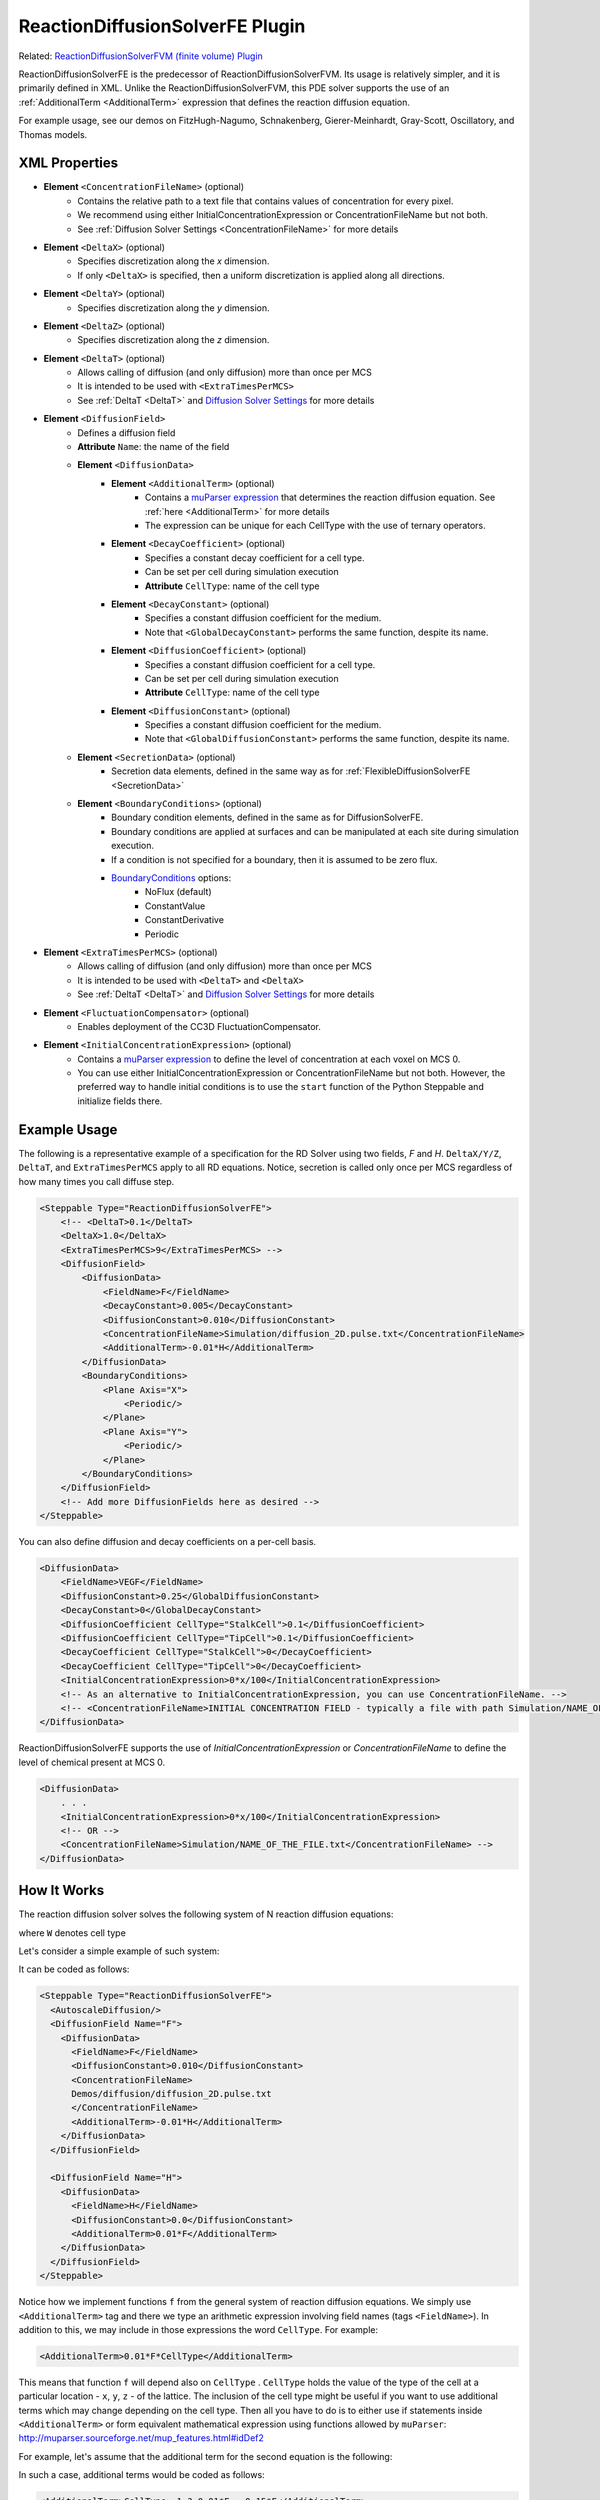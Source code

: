 ReactionDiffusionSolverFE Plugin
-----------------------------------

Related: `ReactionDiffusionSolverFVM (finite volume) Plugin <reaction_diffusion_solver_fvm.html>`_

ReactionDiffusionSolverFE is the predecessor of ReactionDiffusionSolverFVM. 
Its usage is relatively simpler, and it is primarily defined in XML. 
Unlike the ReactionDiffusionSolverFVM, this PDE solver supports the use of an :ref:`AdditionalTerm <AdditionalTerm>` expression that defines the reaction diffusion equation. 

For example usage, see our demos on FitzHugh-Nagumo, Schnakenberg, Gierer-Meinhardt, Gray-Scott, Oscillatory, and Thomas models.  

XML Properties
****************************

* **Element** ``<ConcentrationFileName>`` (optional)
    * Contains the relative path to a text file that contains values of concentration for every pixel.
    * We recommend using either InitialConcentrationExpression or ConcentrationFileName but not both.
    * See :ref:`Diffusion Solver Settings <ConcentrationFileName>` for more details
* **Element** ``<DeltaX>`` (optional)
    * Specifies discretization along the *x* dimension.
    * If only ``<DeltaX>`` is specified, then a uniform discretization is applied along all directions.
* **Element** ``<DeltaY>`` (optional)
    * Specifies discretization along the *y* dimension.
* **Element** ``<DeltaZ>`` (optional)
    * Specifies discretization along the *z* dimension.
* **Element** ``<DeltaT>`` (optional)
    * Allows calling of diffusion (and only diffusion) more than once per MCS
    * It is intended to be used with ``<ExtraTimesPerMCS>``
    * See :ref:`DeltaT <DeltaT>` and `Diffusion Solver Settings <diffusion_solver_settings.html>`_ for more details
* **Element** ``<DiffusionField>``
    * Defines a diffusion field
    * **Attribute** ``Name``: the name of the field
    * **Element** ``<DiffusionData>``
        * **Element** ``<AdditionalTerm>`` (optional)
            * Contains a `muParser expression <mu_parser.html>`_ that determines the reaction diffusion equation. See :ref:`here <AdditionalTerm>` for more details
            * The expression can be unique for each CellType with the use of ternary operators. 
        * **Element** ``<DecayCoefficient>`` (optional)
            * Specifies a constant decay coefficient for a cell type.
            * Can be set per cell during simulation execution
            * **Attribute** ``CellType``: name of the cell type
        * **Element** ``<DecayConstant>`` (optional)
            * Specifies a constant diffusion coefficient for the medium.
            * Note that ``<GlobalDecayConstant>`` performs the same function, despite its name.
        * **Element** ``<DiffusionCoefficient>`` (optional)
            * Specifies a constant diffusion coefficient for a cell type.
            * Can be set per cell during simulation execution
            * **Attribute** ``CellType``: name of the cell type
        * **Element** ``<DiffusionConstant>`` (optional)
            * Specifies a constant diffusion coefficient for the medium.
            * Note that ``<GlobalDiffusionConstant>`` performs the same function, despite its name.
    * **Element** ``<SecretionData>`` (optional)
        * Secretion data elements, defined in the same way as for :ref:`FlexibleDiffusionSolverFE <SecretionData>`
    * **Element** ``<BoundaryConditions>`` (optional)
        * Boundary condition elements, defined in the same as for DiffusionSolverFE.
        * Boundary conditions are applied at surfaces and can be manipulated at each site during simulation execution.
        * If a condition is not specified for a boundary, then it is assumed to be zero flux.
        * `BoundaryConditions <boundary_conditions_diffusion.html>`_ options:
            * NoFlux (default)
            * ConstantValue
            * ConstantDerivative
            * Periodic
* **Element** ``<ExtraTimesPerMCS>`` (optional)
    * Allows calling of diffusion (and only diffusion) more than once per MCS
    * It is intended to be used with ``<DeltaT>`` and ``<DeltaX>``
    * See :ref:`DeltaT <DeltaT>` and `Diffusion Solver Settings <diffusion_solver_settings.html>`_ for more details
* **Element** ``<FluctuationCompensator>`` (optional)
    * Enables deployment of the CC3D FluctuationCompensator.
* **Element** ``<InitialConcentrationExpression>`` (optional)
    * Contains a `muParser expression <mu_parser.html>`_ to define the level of concentration at each voxel on MCS 0.
    * You can use either InitialConcentrationExpression or ConcentrationFileName but not both. However, the preferred way to handle initial conditions is to use the ``start`` function of the Python Steppable and initialize fields there. 


Example Usage
****************************

The following is a representative example of a specification for the RD Solver using two fields, *F* and *H*.
``DeltaX/Y/Z``, ``DeltaT``, and ``ExtraTimesPerMCS`` apply to all RD equations. Notice, secretion is called only once per MCS regardless of how many times you call diffuse step.

.. code-block:: xml

    <Steppable Type="ReactionDiffusionSolverFE">
        <!-- <DeltaT>0.1</DeltaT>
        <DeltaX>1.0</DeltaX>
        <ExtraTimesPerMCS>9</ExtraTimesPerMCS> -->
        <DiffusionField>
            <DiffusionData>
                <FieldName>F</FieldName>
                <DecayConstant>0.005</DecayConstant>
                <DiffusionConstant>0.010</DiffusionConstant>
                <ConcentrationFileName>Simulation/diffusion_2D.pulse.txt</ConcentrationFileName>
                <AdditionalTerm>-0.01*H</AdditionalTerm>
            </DiffusionData>
            <BoundaryConditions>
                <Plane Axis="X">
                    <Periodic/>
                </Plane>
                <Plane Axis="Y">
                    <Periodic/>
                </Plane>
            </BoundaryConditions>
        </DiffusionField>
        <!-- Add more DiffusionFields here as desired -->
    </Steppable>

You can also define diffusion and decay coefficients on a per-cell basis. 

.. code-block:: xml

    <DiffusionData>
        <FieldName>VEGF</FieldName>
        <DiffusionConstant>0.25</GlobalDiffusionConstant>
        <DecayConstant>0</GlobalDecayConstant>
        <DiffusionCoefficient CellType="StalkCell">0.1</DiffusionCoefficient>
        <DiffusionCoefficient CellType="TipCell">0.1</DiffusionCoefficient>
        <DecayCoefficient CellType="StalkCell">0</DecayCoefficient>
        <DecayCoefficient CellType="TipCell">0</DecayCoefficient>
        <InitialConcentrationExpression>0*x/100</InitialConcentrationExpression>
        <!-- As an alternative to InitialConcentrationExpression, you can use ConcentrationFileName. -->
        <!-- <ConcentrationFileName>INITIAL CONCENTRATION FIELD - typically a file with path Simulation/NAME_OF_THE_FILE.txt</ConcentrationFileName> -->
    </DiffusionData>

ReactionDiffusionSolverFE supports the use of `InitialConcentrationExpression` or `ConcentrationFileName` to define the level of chemical present at MCS 0. 

.. code-block:: xml

    <DiffusionData>
        . . .
        <InitialConcentrationExpression>0*x/100</InitialConcentrationExpression>
        <!-- OR -->
        <ConcentrationFileName>Simulation/NAME_OF_THE_FILE.txt</ConcentrationFileName> -->
    </DiffusionData>

How It Works
***************************

The reaction diffusion solver solves the following system of N reaction
diffusion equations:

.. math::
    :nowrap:

    \begin{align*}
     \frac{\partial c_1}{\partial t} = D \nabla^2c_1-kc_1+\text{secretion} + f_1(c_1,c_2,...,c_N, W) \\
     \frac{\partial c_2}{\partial t} = D \nabla^2c_2-kc_2+\text{secretion} + f_2(c_1,c_2,...,c_N,W) \\
     {\text ...} \\
     \frac{\partial c_N}{\partial t} = D \nabla^2c_N-kC_N+\text{secretion} + f_N(c_1,c_2,...,c_N, W)
    \end{align*}

where ``W`` denotes cell type

Let's consider a simple example of such system:

.. math::
    :nowrap:

    \begin{align*}
     \frac{\partial F}{\partial t} = 0.1 \nabla^2F - 0.1H \\
     \frac{\partial H}{\partial t} = 0.0 \nabla^2H + 0.1F
    \end{align*}


It can be coded as follows:

.. code-block:: xml

    <Steppable Type="ReactionDiffusionSolverFE">
      <AutoscaleDiffusion/>
      <DiffusionField Name="F">
        <DiffusionData>
          <FieldName>F</FieldName>
          <DiffusionConstant>0.010</DiffusionConstant>
          <ConcentrationFileName>
          Demos/diffusion/diffusion_2D.pulse.txt
          </ConcentrationFileName>
          <AdditionalTerm>-0.01*H</AdditionalTerm>
        </DiffusionData>
      </DiffusionField>

      <DiffusionField Name="H">
        <DiffusionData>
          <FieldName>H</FieldName>
          <DiffusionConstant>0.0</DiffusionConstant>
          <AdditionalTerm>0.01*F</AdditionalTerm>
        </DiffusionData>
      </DiffusionField>
    </Steppable>

.. _AdditionalTerm:

Notice how we implement functions ``f`` from the general system of
reaction diffusion equations. We simply use ``<AdditionalTerm>`` tag and
there we type an arithmetic expression involving field names (tags
``<FieldName>``). In addition to this, we may include in those expressions the 
word ``CellType``. For example:

.. code-block:: xml

    <AdditionalTerm>0.01*F*CellType</AdditionalTerm>

This means that function ``f`` will depend also on ``CellType`` . ``CellType``
holds the value of the type of the cell at a particular location - ``x``, ``y``, ``z``
- of the lattice. The inclusion of the cell type might be useful if you
want to use additional terms which may change depending on the cell
type. Then all you have to do is to either use if statements inside
``<AdditionalTerm>`` or form equivalent mathematical expression using
functions allowed by ``muParser``: http://muparser.sourceforge.net/mup_features.html#idDef2

For example, let's assume that the additional term for the second equation is
the following:

.. math::
    :nowrap:

        f_F  =
         \begin{cases}
               0.1F  && \text{if CellType=1}\\
                0.51F  && \text{otherwise}
            \end{cases}


In such a case, additional terms would be coded as follows:

.. code-block:: xml

    <AdditionalTerm>CellType==1 ? 0.01*F : 0.15*F</AdditionalTerm>

We used a ternary operator, which functions the same as an `` if-then-else`` statement, to decide which expression to use based on whether or not the CellType is 1. (The syntax is similar to programming languages like C or C++)

The syntax of the ternary (aka ``if-then-else`` statement) is as follows:

.. code-block:: xml

    condition ? expression if condition is true : expression if condition false

.. warning::
    **Important:** If change the above expression to

    .. code-block::xml

        <AdditionalTerm>CellType<1 ? 0.01*F : 0.15*F</AdditionalTerm>

    we will get an XML parsing error. Why? This is because the XML parser will think
    that ``<1`` is the beginning of the new XML element. To fix this, you could
    use two approaches:

    1. Present your expression as ``CDATA``

    .. code-block:: xml

        <AdditionalTerm>
            <![CDATA[
                CellType < 1 ? 0.01*F : 0.15*F
            ]]>
        </AdditionalTerm>

    In this case, the XML parser will correctly interpret the expression enclosed
    between ``<![CDATA[`` and ``]]>`` .

    2. Replace XML using `equivalent Python syntax <replacing_cc3dml_with_equivalent_python_syntax.html>`_)
    in which case you would code the above XML element as the following Python statement:

    .. code-block:: python

        DiffusionDataElmnt.ElementCC3D('AdditionalTerm', {}, 'CellType<1 ? 0.01*F : 0.15*F')

    In summary, if you would like to use muParser for more flexibility in your XML,
    make sure to use this general syntax: 

    .. code-block:: xml

        <AdditionalTerm>
            <![CDATA[
                YOUR EXPRESSION
            ]]>
        </AdditionalTerm>

One thing to remember is that the computing time of the additional term
depends on the level of complexity of this term. Thus, you might get some
performance degradation for very complex expressions coded in muParser.

Similarly as in the case of ``FlexibleDiffusionSolverFE``, we may use the 
``<AutoscaleDiffusion>`` tag, which tells CC3D to automatically rescale the diffusion constant. 
See section `FlexibleDiffusionSolver <flexible_diffusion_solver.html>`_ or the `Appendix <appendix.html>`_ for more
information.

Each diffusion field can have a localized ``DiffusionConstant`` and/or ``DecayConstant`` for ``ReactionDiffusionSolverFE``. Behind the scenes, the max stable decay coefficient is a value just under 1 (approx. ``1 - 1.17549e-38``).